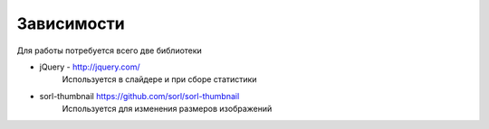 Зависимости
===========

Для работы потребуется всего две библиотеки

* jQuery - http://jquery.com/
    | Используется в слайдере и при сборе статистики
* sorl-thumbnail https://github.com/sorl/sorl-thumbnail
    | Используется для изменения размеров изображений
